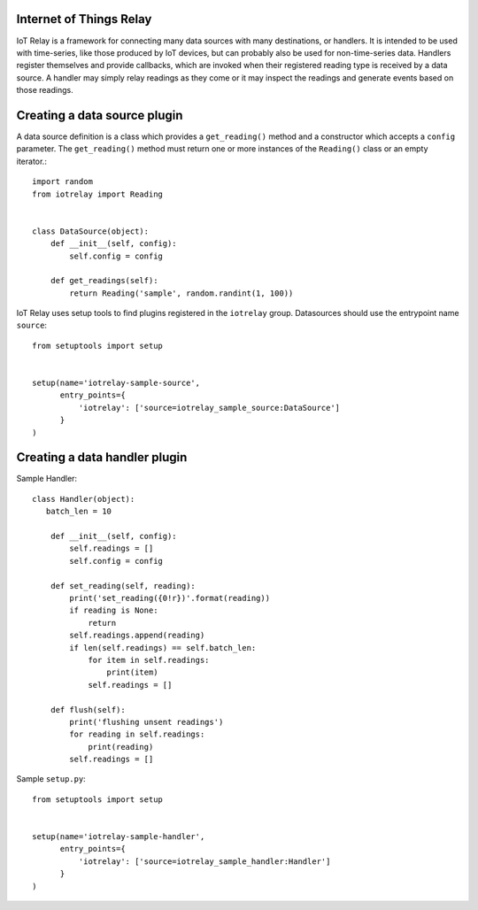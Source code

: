 Internet of Things Relay
=======================================================================
IoT Relay is a framework for connecting many data sources with many
destinations, or handlers. It is intended to be used with time-series,
like those produced by IoT devices, but can probably also be used for
non-time-series data. Handlers register themselves and provide
callbacks, which are invoked when their registered reading type is
received by a data source. A handler may simply relay readings as they
come or it may inspect the readings and generate events based on those
readings.

Creating a data source plugin
=======================================================================
A data source definition is a class which provides a ``get_reading()``
method and a constructor which accepts a ``config`` parameter. The 
``get_reading()`` method must return one or more instances of the
``Reading()`` class or an empty iterator.::

    import random
    from iotrelay import Reading


    class DataSource(object):
        def __init__(self, config):
            self.config = config

        def get_readings(self):
            return Reading('sample', random.randint(1, 100))

IoT Relay uses setup tools to find plugins registered in the
``iotrelay`` group. Datasources should use the entrypoint name
``source``::

    from setuptools import setup


    setup(name='iotrelay-sample-source',
          entry_points={
              'iotrelay': ['source=iotrelay_sample_source:DataSource']
          }
    )

Creating a data handler plugin
=======================================================================
Sample Handler::

    class Handler(object):
       batch_len = 10

        def __init__(self, config):
            self.readings = []
            self.config = config

        def set_reading(self, reading):
            print('set_reading({0!r})'.format(reading))
            if reading is None:
                return
            self.readings.append(reading)
            if len(self.readings) == self.batch_len:
                for item in self.readings:
                    print(item)
                self.readings = []

        def flush(self):
            print('flushing unsent readings')
            for reading in self.readings:
                print(reading)
            self.readings = []

Sample ``setup.py``::

    from setuptools import setup


    setup(name='iotrelay-sample-handler',
          entry_points={
              'iotrelay': ['source=iotrelay_sample_handler:Handler']
          }
    )
